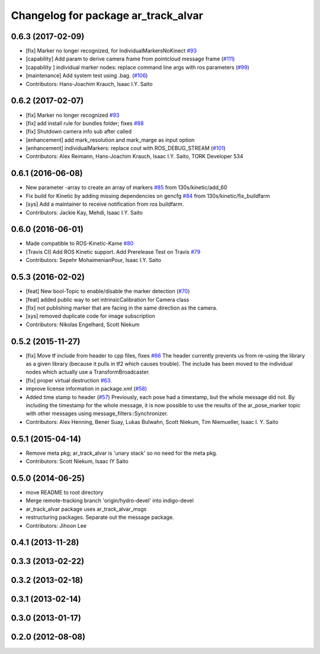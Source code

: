 ^^^^^^^^^^^^^^^^^^^^^^^^^^^^^^^^^^^^
Changelog for package ar_track_alvar
^^^^^^^^^^^^^^^^^^^^^^^^^^^^^^^^^^^^

0.6.3 (2017-02-09)
------------------
* [fix] Marker no longer recognized, for IndividualMarkersNoKinect `#93 <https://github.com/sniekum/ar_track_alvar/issues/93>`_
* [capability] Add param to derive camera frame from pointcloud message frame (`#111 <https://github.com/sniekum/ar_track_alvar/issues/111>`_)
* [capability ] individual marker nodes: replace command line args with ros parameters (`#99 <https://github.com/sniekum/ar_track_alvar/issues/99>`_)
* [maintenance] Add system test using .bag. (`#106 <https://github.com/sniekum/ar_track_alvar/issues/106>`_)
* Contributors: Hans-Joachim Krauch, Isaac I.Y. Saito

0.6.2 (2017-02-07)
------------------
* [fix] Marker no longer recognized `#93 <https://github.com/sniekum/ar_track_alvar/issues/93>`_
* [fix] add install rule for bundles folder; fixes `#88 <https://github.com/sniekum/ar_track_alvar/issues/88>`_
* [fix] Shutdown camera info sub after called
* [enhancement] add mark_resolution and mark_marge as input option
* [enhancement] individualMarkers: replace cout with ROS_DEBUG_STREAM (`#101 <https://github.com/sniekum/ar_track_alvar/issues/101>`_)
* Contributors: Alex Reimann, Hans-Joachim Krauch, Isaac I.Y. Saito, TORK Developer 534

0.6.1 (2016-06-08)
------------------
* New parameter -array to create an array of markers `#85 <https://github.com/sniekum/ar_track_alvar/issues/85>`_ from 130s/kinetic/add_60
* Fix build for Kinetic by adding missing dependencies on gencfg `#84 <https://github.com/sniekum/ar_track_alvar/issues/84>`_ from 130s/kinetic/fix_buildfarm
  
* [sys] Add a maintainer to receive notification from ros buildfarm.
* Contributors: Jackie Kay, Mehdi, Isaac I.Y. Saito

0.6.0 (2016-06-01)
------------------
* Made compatible to ROS-Kinetic-Kame `#80 <https://github.com/sniekum/ar_track_alvar/issues/80>`_
* [Travis CI] Add ROS Kinetic support. Add Prerelease Test on Travis `#79 <https://github.com/sniekum/ar_track_alvar/issues/79>`_
* Contributors: Sepehr MohaimenianPour, Isaac I.Y. Saito

0.5.3 (2016-02-02)
------------------
* [feat] New bool-Topic to enable/disable the marker detection (`#70 <https://github.com/sniekum/ar_track_alvar/issues/70>`_)
* [feat] added public way to set intrinsicCalibration for Camera class
* [fix] not publishing marker that are facing in the same direction as the camera.
* [sys] removed duplicate code for image subscription
* Contributors: Nikolas Engelhard, Scott Niekum

0.5.2 (2015-11-27)
------------------
* [fix] Move tf include from header to cpp files, fixes `#66 <https://github.com/sniekum/ar_track_alvar/issues/66>`_
  The header currently prevents us from re-using the library as a given library (because it pulls in tf2 which causes trouble). The include has been moved to the individual nodes which actually use a TransformBroadcaster.
* [fix] proper virtual destruction `#63 <https://github.com/sniekum/ar_track_alvar/issues/63>`_.
* improve license information in package.xml (`#58 <https://github.com/sniekum/ar_track_alvar/issues/58>`_)
* Added time stamp to header (`#57 <https://github.com/sniekum/ar_track_alvar/issues/57>`_)
  Previously, each pose had a timestamp, but the whole message did not. By including the timestamp for the whole message, it is now possible to use the results of the ar_pose_marker topic with other messages using message_filters::Synchronizer.
* Contributors: Alex Henning, Bener Suay, Lukas Bulwahn, Scott Niekum, Tim Niemueller, Isaac I. Y. Saito

0.5.1 (2015-04-14)
------------------
* Remove meta pkg; ar_track_alvar is 'unary stack' so no need for the meta pkg.
* Contributors: Scott Niekum, Isaac IY Saito

0.5.0 (2014-06-25)
------------------
* move README to root directory
* Merge remote-tracking branch 'origin/hydro-devel' into indigo-devel
* ar_track_alvar package uses ar_track_alvar_msgs
* restructuring packages. Separate out the message package.
* Contributors: Jihoon Lee

0.4.1 (2013-11-28)
------------------

0.3.3 (2013-02-22)
------------------

0.3.2 (2013-02-18)
------------------

0.3.1 (2013-02-14)
------------------

0.3.0 (2013-01-17)
------------------

0.2.0 (2012-08-08)
------------------
